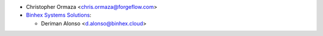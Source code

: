 * Christopher Ormaza <chris.ormaza@forgeflow.com>
* `Binhex Systems Solutions <https://binhex.cloud/>`_:

  * Deriman Alonso <d.alonso@binhex.cloud>
